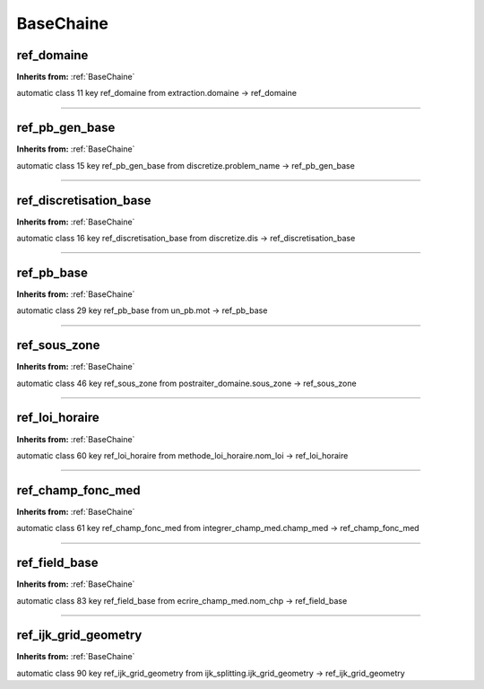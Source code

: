 BaseChaine
==========

**ref_domaine**
---------------
**Inherits from:** :ref:`BaseChaine` 


automatic class 11 key ref_domaine from extraction.domaine ->
ref_domaine

----

**ref_pb_gen_base**
-------------------
**Inherits from:** :ref:`BaseChaine` 


automatic class 15 key ref_pb_gen_base from discretize.problem_name ->
ref_pb_gen_base

----

**ref_discretisation_base**
---------------------------
**Inherits from:** :ref:`BaseChaine` 


automatic class 16 key ref_discretisation_base from discretize.dis ->
ref_discretisation_base

----

**ref_pb_base**
---------------
**Inherits from:** :ref:`BaseChaine` 


automatic class 29 key ref_pb_base from un_pb.mot ->
ref_pb_base

----

**ref_sous_zone**
-----------------
**Inherits from:** :ref:`BaseChaine` 


automatic class 46 key ref_sous_zone from postraiter_domaine.sous_zone ->
ref_sous_zone

----

**ref_loi_horaire**
-------------------
**Inherits from:** :ref:`BaseChaine` 


automatic class 60 key ref_loi_horaire from methode_loi_horaire.nom_loi ->
ref_loi_horaire

----

**ref_champ_fonc_med**
----------------------
**Inherits from:** :ref:`BaseChaine` 


automatic class 61 key ref_champ_fonc_med from integrer_champ_med.champ_med ->
ref_champ_fonc_med

----

**ref_field_base**
------------------
**Inherits from:** :ref:`BaseChaine` 


automatic class 83 key ref_field_base from ecrire_champ_med.nom_chp ->
ref_field_base

----

**ref_ijk_grid_geometry**
-------------------------
**Inherits from:** :ref:`BaseChaine` 


automatic class 90 key ref_ijk_grid_geometry from ijk_splitting.ijk_grid_geometry ->
ref_ijk_grid_geometry
